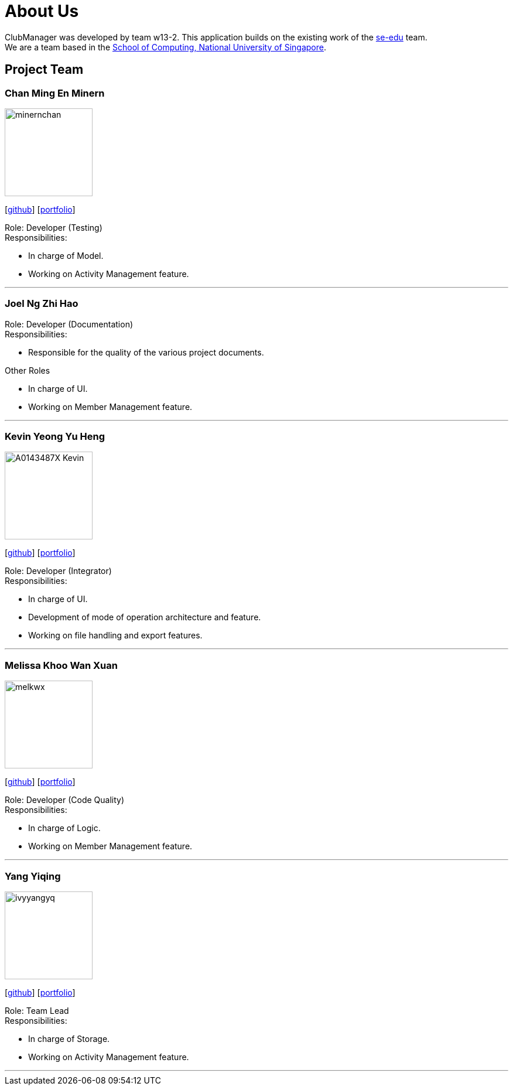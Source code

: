 = About Us
:site-section: AboutUs
:relfileprefix: team/
:imagesDir: images
:stylesDir: stylesheets

ClubManager was developed by team w13-2. This application builds on the existing work of the
https://se-edu.github.io/docs/Team.html[se-edu] team. +
We are a team based in the http://www.comp.nus.edu.sg[School of Computing, National University of Singapore].

== Project Team

=== Chan Ming En Minern
image::minernchan.png[width="150", align="left"]
{empty}[http://github.com/minernchan[github]] [<<minernchan#, portfolio>>]

Role: Developer (Testing) +
Responsibilities:

* In charge of Model.
* Working on Activity Management feature.

'''

=== Joel Ng Zhi Hao
Role: Developer (Documentation) +
Responsibilities:

* Responsible for the quality of the various project documents.

Other Roles

* In charge of UI.
* Working on Member Management feature.


'''

=== Kevin Yeong Yu Heng
image::A0143487X-Kevin.png[width="150", align="left"]
{empty}[http://github.com/A0143487X-Kevin[github]] [<<A0143487X-Kevin#, portfolio>>]

Role: Developer (Integrator) +
Responsibilities:

* In charge of UI.
* Development of mode of operation architecture and feature.
* Working on file handling and export features.

'''

=== Melissa Khoo Wan Xuan
image::melkwx.png[width="150", align="left"]
{empty}[http://github.com/melkwx[github]] [<<melkwx#, portfolio>>]

Role: Developer (Code Quality) +
Responsibilities:

* In charge of Logic.
* Working on Member Management feature.

'''

=== Yang Yiqing
image::ivyyangyq.png[width="150", align="left"]
{empty}[http://github.com/ivyyangyq[github]] [<<ivyyangyq#, portfolio>>]

Role: Team Lead +
Responsibilities:

* In charge of Storage.
* Working on Activity Management feature.

'''
